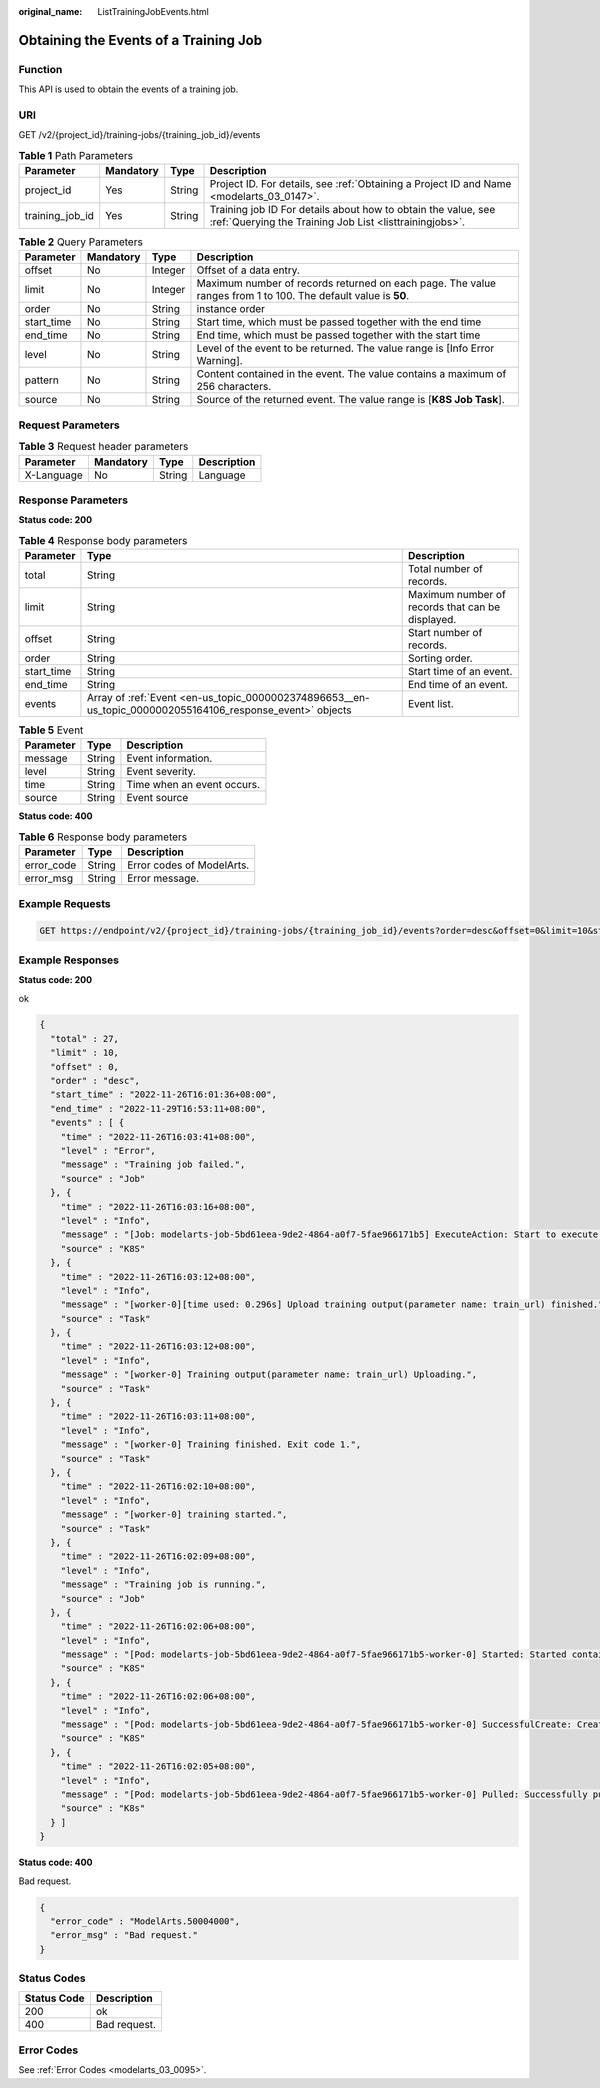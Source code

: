:original_name: ListTrainingJobEvents.html

.. _ListTrainingJobEvents:

Obtaining the Events of a Training Job
======================================

Function
--------

This API is used to obtain the events of a training job.

URI
---

GET /v2/{project_id}/training-jobs/{training_job_id}/events

.. table:: **Table 1** Path Parameters

   +-----------------+-----------+--------+--------------------------------------------------------------------------------------------------------------------------+
   | Parameter       | Mandatory | Type   | Description                                                                                                              |
   +=================+===========+========+==========================================================================================================================+
   | project_id      | Yes       | String | Project ID. For details, see :ref:`Obtaining a Project ID and Name <modelarts_03_0147>`.                                 |
   +-----------------+-----------+--------+--------------------------------------------------------------------------------------------------------------------------+
   | training_job_id | Yes       | String | Training job ID For details about how to obtain the value, see :ref:`Querying the Training Job List <listtrainingjobs>`. |
   +-----------------+-----------+--------+--------------------------------------------------------------------------------------------------------------------------+

.. table:: **Table 2** Query Parameters

   +------------+-----------+---------+---------------------------------------------------------------------------------------------------------------+
   | Parameter  | Mandatory | Type    | Description                                                                                                   |
   +============+===========+=========+===============================================================================================================+
   | offset     | No        | Integer | Offset of a data entry.                                                                                       |
   +------------+-----------+---------+---------------------------------------------------------------------------------------------------------------+
   | limit      | No        | Integer | Maximum number of records returned on each page. The value ranges from 1 to 100. The default value is **50**. |
   +------------+-----------+---------+---------------------------------------------------------------------------------------------------------------+
   | order      | No        | String  | instance order                                                                                                |
   +------------+-----------+---------+---------------------------------------------------------------------------------------------------------------+
   | start_time | No        | String  | Start time, which must be passed together with the end time                                                   |
   +------------+-----------+---------+---------------------------------------------------------------------------------------------------------------+
   | end_time   | No        | String  | End time, which must be passed together with the start time                                                   |
   +------------+-----------+---------+---------------------------------------------------------------------------------------------------------------+
   | level      | No        | String  | Level of the event to be returned. The value range is [Info Error Warning].                                   |
   +------------+-----------+---------+---------------------------------------------------------------------------------------------------------------+
   | pattern    | No        | String  | Content contained in the event. The value contains a maximum of 256 characters.                               |
   +------------+-----------+---------+---------------------------------------------------------------------------------------------------------------+
   | source     | No        | String  | Source of the returned event. The value range is [**K8S Job Task**].                                          |
   +------------+-----------+---------+---------------------------------------------------------------------------------------------------------------+

Request Parameters
------------------

.. table:: **Table 3** Request header parameters

   ========== ========= ====== ===========
   Parameter  Mandatory Type   Description
   ========== ========= ====== ===========
   X-Language No        String Language
   ========== ========= ====== ===========

Response Parameters
-------------------

**Status code: 200**

.. table:: **Table 4** Response body parameters

   +------------+-----------------------------------------------------------------------------------------------------------+--------------------------------------------------+
   | Parameter  | Type                                                                                                      | Description                                      |
   +============+===========================================================================================================+==================================================+
   | total      | String                                                                                                    | Total number of records.                         |
   +------------+-----------------------------------------------------------------------------------------------------------+--------------------------------------------------+
   | limit      | String                                                                                                    | Maximum number of records that can be displayed. |
   +------------+-----------------------------------------------------------------------------------------------------------+--------------------------------------------------+
   | offset     | String                                                                                                    | Start number of records.                         |
   +------------+-----------------------------------------------------------------------------------------------------------+--------------------------------------------------+
   | order      | String                                                                                                    | Sorting order.                                   |
   +------------+-----------------------------------------------------------------------------------------------------------+--------------------------------------------------+
   | start_time | String                                                                                                    | Start time of an event.                          |
   +------------+-----------------------------------------------------------------------------------------------------------+--------------------------------------------------+
   | end_time   | String                                                                                                    | End time of an event.                            |
   +------------+-----------------------------------------------------------------------------------------------------------+--------------------------------------------------+
   | events     | Array of :ref:`Event <en-us_topic_0000002374896653__en-us_topic_0000002055164106_response_event>` objects | Event list.                                      |
   +------------+-----------------------------------------------------------------------------------------------------------+--------------------------------------------------+

.. _en-us_topic_0000002374896653__en-us_topic_0000002055164106_response_event:

.. table:: **Table 5** Event

   ========= ====== ==========================
   Parameter Type   Description
   ========= ====== ==========================
   message   String Event information.
   level     String Event severity.
   time      String Time when an event occurs.
   source    String Event source
   ========= ====== ==========================

**Status code: 400**

.. table:: **Table 6** Response body parameters

   ========== ====== =========================
   Parameter  Type   Description
   ========== ====== =========================
   error_code String Error codes of ModelArts.
   error_msg  String Error message.
   ========== ====== =========================

Example Requests
----------------

.. code-block:: text

   GET https://endpoint/v2/{project_id}/training-jobs/{training_job_id}/events?order=desc&offset=0&limit=10&start_time=1669449696964&end_time=1669711991259

Example Responses
-----------------

**Status code: 200**

ok

.. code-block::

   {
     "total" : 27,
     "limit" : 10,
     "offset" : 0,
     "order" : "desc",
     "start_time" : "2022-11-26T16:01:36+08:00",
     "end_time" : "2022-11-29T16:53:11+08:00",
     "events" : [ {
       "time" : "2022-11-26T16:03:41+08:00",
       "level" : "Error",
       "message" : "Training job failed.",
       "source" : "Job"
     }, {
       "time" : "2022-11-26T16:03:16+08:00",
       "level" : "Info",
       "message" : "[Job: modelarts-job-5bd61eea-9de2-4864-a0f7-5fae966171b5] ExecuteAction: Start to execute action TerminateJob",
       "source" : "K8S"
     }, {
       "time" : "2022-11-26T16:03:12+08:00",
       "level" : "Info",
       "message" : "[worker-0][time used: 0.296s] Upload training output(parameter name: train_url) finished.",
       "source" : "Task"
     }, {
       "time" : "2022-11-26T16:03:12+08:00",
       "level" : "Info",
       "message" : "[worker-0] Training output(parameter name: train_url) Uploading.",
       "source" : "Task"
     }, {
       "time" : "2022-11-26T16:03:11+08:00",
       "level" : "Info",
       "message" : "[worker-0] Training finished. Exit code 1.",
       "source" : "Task"
     }, {
       "time" : "2022-11-26T16:02:10+08:00",
       "level" : "Info",
       "message" : "[worker-0] training started.",
       "source" : "Task"
     }, {
       "time" : "2022-11-26T16:02:09+08:00",
       "level" : "Info",
       "message" : "Training job is running.",
       "source" : "Job"
     }, {
       "time" : "2022-11-26T16:02:06+08:00",
       "level" : "Info",
       "message" : "[Pod: modelarts-job-5bd61eea-9de2-4864-a0f7-5fae966171b5-worker-0] Started: Started container",
       "source" : "K8S"
     }, {
       "time" : "2022-11-26T16:02:06+08:00",
       "level" : "Info",
       "message" : "[Pod: modelarts-job-5bd61eea-9de2-4864-a0f7-5fae966171b5-worker-0] SuccessfulCreate: Created container",
       "source" : "K8S"
     }, {
       "time" : "2022-11-26T16:02:05+08:00",
       "level" : "Info",
       "message" : "[Pod: modelarts-job-5bd61eea-9de2-4864-a0f7-5fae966171b5-worker-0] Pulled: Successfully pulled image \"resource-path/modelarts-job-dev-image/modelarts-tool-container:1.0.0-5.3.1-b002.2\"",
       "source" : "K8s"
     } ]
   }

**Status code: 400**

Bad request.

.. code-block::

   {
     "error_code" : "ModelArts.50004000",
     "error_msg" : "Bad request."
   }

Status Codes
------------

=========== ============
Status Code Description
=========== ============
200         ok
400         Bad request.
=========== ============

Error Codes
-----------

See :ref:`Error Codes <modelarts_03_0095>`.

